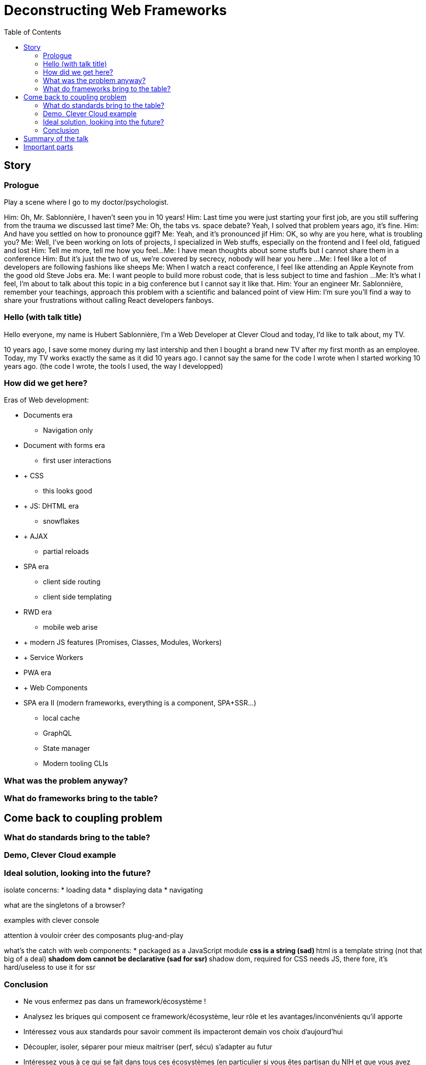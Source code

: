 = Deconstructing Web Frameworks
:toc:
:toclevels: 4

== Story

=== Prologue

// aka Intro at the doctor's

Play a scene where I go to my doctor/psychologist.

Him: Oh, Mr. Sablonnière, I haven't seen you in 10 years!
Him: Last time you were just starting your first job, are you still suffering from the trauma we discussed last time?
Me: Oh, the tabs vs. space debate? Yeah, I solved that problem years ago, it's fine.
Him: And have you settled on how to pronounce ggif?
Me: Yeah, and it's pronounced jif
Him: OK, so why are you here, what is troubling you?
Me: Well, I've been working on lots of projects, I specialized in Web stuffs, especially on the frontend and I feel old, fatigued and lost
Him: Tell me more, tell me how you feel...
Me: I have mean thoughts about some stuffs but I cannot share them in a conference
Him: But it's just the two of us, we're covered by secrecy, nobody will hear you here
...
// "Over-sad" state about the global state of the Web
Me: I feel like a lot of developers are following fashions like sheeps
Me: When I watch a react conference, I feel like attending an Apple Keynote from the good old Steve Jobs era.
Me: I want people to build more robust code, that is less subject to time and fashion
...
Me: It's what I feel, I'm about to talk about this topic in a big conference but I cannot say it like that.
Him: Your an engineer Mr. Sablonnière, remember your teachings, approach this problem with a scientific and balanced point of view
Him: I'm sure you'll find a way to share your frustrations without calling React developers fanboys.

=== Hello (with talk title)

Hello everyone, my name is Hubert Sablonnière, I'm a Web Developer at Clever Cloud and today, I'd like to talk about,
my TV.

// Move the TV analogy ot the intro?

10 years ago, I save some money during my last intership and then I bought a brand new TV after my first month as an employee.
// my TV is just a TV
// not a smart TV with WiFi and lame apps
// no integrated VCR
// no integrated DVD player
// Along the years I plugged various stuffs on it
// Giant horizontal PC as a media center
// Raspberry pi (media center)
// Raspberry pi (media center + video game emulators)
// Chromecast
// Firefox Chromecast
// nexus player
// Nintendo Switch
Today, my TV works exactly the same as it did 10 years ago.
I cannot say the same for the code I wrote when I started working 10 years ago.
(the code I wrote, the tools I used, the way I developped)
// note that my nexus player plays very well with other tvs when I travel

=== How did we get here?

// we went from a document era to and apps era

Eras of Web development:

// sort and simplify this
// where is flash in this?

* Documents era
** Navigation only
* Document with forms era
** first user interactions
* + CSS
** this looks good
* + JS: DHTML era
** snowflakes
// flash?
// frameset
* + AJAX
** partial reloads
// jquery
* SPA era
** client side routing
** client side templating
// angularjs, backbone...
* RWD era
** mobile web arise
* + modern JS features (Promises, Classes, Modules, Workers)
* + Service Workers
* PWA era
* + Web Components
* SPA era II (modern frameworks, everything is a component, SPA+SSR...)
** local cache
** GraphQL
** State manager
** Modern tooling CLIs

// this latest apps era is crowded with tools, frameworks...
// We're all fascinated by what frameworks do, what features they have (and sometimes how) but we don't often stop to ask, what was the problem.
// We're so fascinated we don't look at what the others do? (frameworks and standards)
// we're so fascinated we only use foobar* features/tools that goes with foobar without thinking
// jquery-date anyone
// we got lost

=== What was the problem anyway?

// when building a modern web app, we need to:
// list stuffs we need

// if we understand the original problems we need to solve, we can figure out what kind of tools we need
// problems to solve and what standards propose (in the brain)

// load data
// display stuffs
// react to user inputs
// transform data
// upload data

=== What do frameworks bring to the table?

// what are the different parts of a framework
// if we disect what frameworks propose (which parts), we can stop using them as buy all blackboxes
// if we look into what they propose (and what other propose), we can adapt our code to evolve
// separation of concerns

== Come back to coupling problem

// Pb with frameworks

=== What do standards bring to the table?

// if we look into what's coming, we can adapt our code to that
// yesterday, today and tomorrow
// web components
// what is an HTML element
// slide justin with native elements vs custom elements
// analogy of the good isolation model of custom elements

=== Demo, Clever Cloud example

// examples

=== Ideal solution, looking into the future?

isolate concerns:
* loading data
* displaying data
* navigating

what are the singletons of a browser?

examples with clever console

attention à vouloir créer des composants plug-and-play

// disappearing frameworks
// build time vs runtime
// if possible the build process should just be an improvement over the runtime
// what would be the dream?
// let your code be ready for what's coming

what's the catch with web components:
* packaged as a JavaScript module
** css is a string (sad)
** html is a template string (not that big of a deal)
** shadom dom cannot be declarative (sad for ssr)
** shadow dom, required for CSS needs JS, there fore, it's hard/useless to use it for ssr

=== Conclusion

* Ne vous enfermez pas dans un framework/écosystème !
* Analysez les briques qui composent ce framework/écosystème, leur rôle et les avantages/inconvénients qu'il apporte
* Intéressez vous aux standards pour savoir comment ils impacteront demain vos choix d'aujourd'hui
* Découpler, isoler, séparer pour mieux maitriser (perf, sécu) s'adapter au futur
* Intéressez vous à ce qui se fait dans tous ces écosystèmes (en particulier si vous êtes partisan du NIH et que vous avez votre propre framework)

== Summary of the talk

1. We have problems!
2. What would be the perfect solution?
3. How do we get close to it?

== Important parts

* What are the problems?
** Too much fashion
** DX vs UX
** Too much incompatibilities
** Too much coupling
** Not enough change resistance
*** Resistance against new stuffs from own Frameworks
*** Resistance against new stuffs from other Frameworks
*** Resistance against new stuffs from Web Standards

> I want to target the perfect solution which does not exist and see how I get there...

* What is a Web App?
** What has changed in the past 10 years?
** What did not change in the past 10 years?
** => What can we predict

// https://web.archive.org/web/20090227063235/http://plugins.jquery.com/project/Plugins/category/53
// https://web.archive.org/web/20090209020826/http://plugins.jquery.com/project/Plugins/category/57
// https://web.archive.org/web/20090302094547/http://plugins.jquery.com/project/Plugins/category/56
// https://harvesthq.github.io/chosen/

* What tools do we need to create a modern Webapp?
** Ideal target

* React, Vue, Angular: what's in the box?
** Where do they come from?
** They are opinionated
** How do they solve those problems?

* Decoupling these parts is very important, it's a responsibility towards:
* your users
* your codebase and therefore you colleagues and your company
* yourself and your carreer

* What would be the best future compatible format? (the HDMI of the Web)
** What is a Web Component?
** What is the interface

* UX vs DX

* runtime vs build time features

* Open on what's coming, how our tooling will evolve
